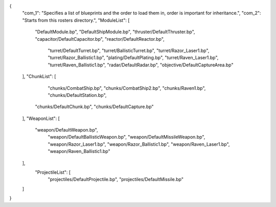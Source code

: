 {
    "com_1": "Specifies a list of blueprints and the order to load them in, order is important for inheritance.",
    "com_2": "Starts from this rosters directory.",
    "ModuleList": [
        "DefaultModule.bp",
        "DefaultShipModule.bp",
        "thruster/DefaultThruster.bp",
        "capacitor/DefaultCapacitor.bp",
        "reactor/DefaultReactor.bp",
		"turret/DefaultTurret.bp",
		"turret/BallisticTurret.bp",
		"turret/Razor_Laser1.bp",
		"turret/Razor_Ballistic1.bp",
		"plating/DefaultPlating.bp",
		"turret/Raven_Laser1.bp",
		"turret/Raven_Ballistic1.bp",
		"radar/DefaultRadar.bp",
		"objective/DefaultCaptureArea.bp"
    ],
    "ChunkList": [
		"chunks/CombatShip.bp",
		"chunks/CombatShip2.bp",
		"chunks/Raven1.bp",
		"chunks/DefaultStation.bp",
        "chunks/DefaultChunk.bp",
        "chunks/DefaultCapture.bp"
    ],
    "WeaponList": [
        "weapon/DefaultWeapon.bp",
		"weapon/DefaultBallisticWeapon.bp",
		"weapon/DefaultMissileWeapon.bp",
		"weapon/Razor_Laser1.bp",
		"weapon/Razor_Ballistic1.bp",
		"weapon/Raven_Laser1.bp",
		"weapon/Raven_Ballistic1.bp"

		
    ],
	"ProjectileList": [
		"projectiles/DefaultProjectile.bp",
		"projectiles/DefaultMissile.bp"
    ]
}